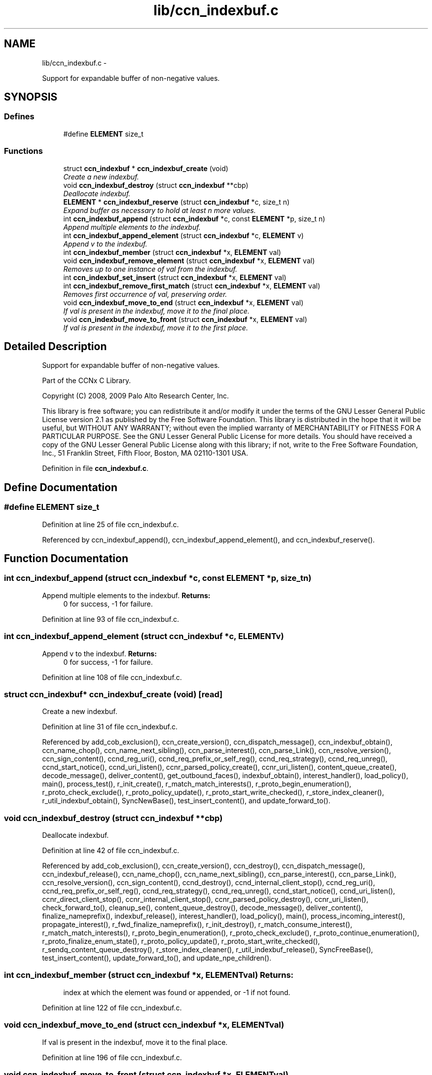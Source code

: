 .TH "lib/ccn_indexbuf.c" 3 "Tue Apr 1 2014" "Version 0.8.2" "Content-Centric Networking in C" \" -*- nroff -*-
.ad l
.nh
.SH NAME
lib/ccn_indexbuf.c \- 
.PP
Support for expandable buffer of non-negative values\&.  

.SH SYNOPSIS
.br
.PP
.SS "Defines"

.in +1c
.ti -1c
.RI "#define \fBELEMENT\fP   size_t"
.br
.in -1c
.SS "Functions"

.in +1c
.ti -1c
.RI "struct \fBccn_indexbuf\fP * \fBccn_indexbuf_create\fP (void)"
.br
.RI "\fICreate a new indexbuf\&. \fP"
.ti -1c
.RI "void \fBccn_indexbuf_destroy\fP (struct \fBccn_indexbuf\fP **cbp)"
.br
.RI "\fIDeallocate indexbuf\&. \fP"
.ti -1c
.RI "\fBELEMENT\fP * \fBccn_indexbuf_reserve\fP (struct \fBccn_indexbuf\fP *c, size_t n)"
.br
.RI "\fIExpand buffer as necessary to hold at least n more values\&. \fP"
.ti -1c
.RI "int \fBccn_indexbuf_append\fP (struct \fBccn_indexbuf\fP *c, const \fBELEMENT\fP *p, size_t n)"
.br
.RI "\fIAppend multiple elements to the indexbuf\&. \fP"
.ti -1c
.RI "int \fBccn_indexbuf_append_element\fP (struct \fBccn_indexbuf\fP *c, \fBELEMENT\fP v)"
.br
.RI "\fIAppend v to the indexbuf\&. \fP"
.ti -1c
.RI "int \fBccn_indexbuf_member\fP (struct \fBccn_indexbuf\fP *x, \fBELEMENT\fP val)"
.br
.ti -1c
.RI "void \fBccn_indexbuf_remove_element\fP (struct \fBccn_indexbuf\fP *x, \fBELEMENT\fP val)"
.br
.RI "\fIRemoves up to one instance of val from the indexbuf\&. \fP"
.ti -1c
.RI "int \fBccn_indexbuf_set_insert\fP (struct \fBccn_indexbuf\fP *x, \fBELEMENT\fP val)"
.br
.ti -1c
.RI "int \fBccn_indexbuf_remove_first_match\fP (struct \fBccn_indexbuf\fP *x, \fBELEMENT\fP val)"
.br
.RI "\fIRemoves first occurrence of val, preserving order\&. \fP"
.ti -1c
.RI "void \fBccn_indexbuf_move_to_end\fP (struct \fBccn_indexbuf\fP *x, \fBELEMENT\fP val)"
.br
.RI "\fIIf val is present in the indexbuf, move it to the final place\&. \fP"
.ti -1c
.RI "void \fBccn_indexbuf_move_to_front\fP (struct \fBccn_indexbuf\fP *x, \fBELEMENT\fP val)"
.br
.RI "\fIIf val is present in the indexbuf, move it to the first place\&. \fP"
.in -1c
.SH "Detailed Description"
.PP 
Support for expandable buffer of non-negative values\&. 

Part of the CCNx C Library\&.
.PP
Copyright (C) 2008, 2009 Palo Alto Research Center, Inc\&.
.PP
This library is free software; you can redistribute it and/or modify it under the terms of the GNU Lesser General Public License version 2\&.1 as published by the Free Software Foundation\&. This library is distributed in the hope that it will be useful, but WITHOUT ANY WARRANTY; without even the implied warranty of MERCHANTABILITY or FITNESS FOR A PARTICULAR PURPOSE\&. See the GNU Lesser General Public License for more details\&. You should have received a copy of the GNU Lesser General Public License along with this library; if not, write to the Free Software Foundation, Inc\&., 51 Franklin Street, Fifth Floor, Boston, MA 02110-1301 USA\&. 
.PP
Definition in file \fBccn_indexbuf\&.c\fP\&.
.SH "Define Documentation"
.PP 
.SS "#define \fBELEMENT\fP   size_t"
.PP
Definition at line 25 of file ccn_indexbuf\&.c\&.
.PP
Referenced by ccn_indexbuf_append(), ccn_indexbuf_append_element(), and ccn_indexbuf_reserve()\&.
.SH "Function Documentation"
.PP 
.SS "int \fBccn_indexbuf_append\fP (struct \fBccn_indexbuf\fP *c, const \fBELEMENT\fP *p, size_tn)"
.PP
Append multiple elements to the indexbuf\&. \fBReturns:\fP
.RS 4
0 for success, -1 for failure\&. 
.RE
.PP

.PP
Definition at line 93 of file ccn_indexbuf\&.c\&.
.SS "int \fBccn_indexbuf_append_element\fP (struct \fBccn_indexbuf\fP *c, \fBELEMENT\fPv)"
.PP
Append v to the indexbuf\&. \fBReturns:\fP
.RS 4
0 for success, -1 for failure\&. 
.RE
.PP

.PP
Definition at line 108 of file ccn_indexbuf\&.c\&.
.SS "struct \fBccn_indexbuf\fP* \fBccn_indexbuf_create\fP (void)\fC [read]\fP"
.PP
Create a new indexbuf\&. 
.PP
Definition at line 31 of file ccn_indexbuf\&.c\&.
.PP
Referenced by add_cob_exclusion(), ccn_create_version(), ccn_dispatch_message(), ccn_indexbuf_obtain(), ccn_name_chop(), ccn_name_next_sibling(), ccn_parse_interest(), ccn_parse_Link(), ccn_resolve_version(), ccn_sign_content(), ccnd_reg_uri(), ccnd_req_prefix_or_self_reg(), ccnd_req_strategy(), ccnd_req_unreg(), ccnd_start_notice(), ccnd_uri_listen(), ccnr_parsed_policy_create(), ccnr_uri_listen(), content_queue_create(), decode_message(), deliver_content(), get_outbound_faces(), indexbuf_obtain(), interest_handler(), load_policy(), main(), process_test(), r_init_create(), r_match_match_interests(), r_proto_begin_enumeration(), r_proto_check_exclude(), r_proto_policy_update(), r_proto_start_write_checked(), r_store_index_cleaner(), r_util_indexbuf_obtain(), SyncNewBase(), test_insert_content(), and update_forward_to()\&.
.SS "void \fBccn_indexbuf_destroy\fP (struct \fBccn_indexbuf\fP **cbp)"
.PP
Deallocate indexbuf\&. 
.PP
Definition at line 42 of file ccn_indexbuf\&.c\&.
.PP
Referenced by add_cob_exclusion(), ccn_create_version(), ccn_destroy(), ccn_dispatch_message(), ccn_indexbuf_release(), ccn_name_chop(), ccn_name_next_sibling(), ccn_parse_interest(), ccn_parse_Link(), ccn_resolve_version(), ccn_sign_content(), ccnd_destroy(), ccnd_internal_client_stop(), ccnd_reg_uri(), ccnd_req_prefix_or_self_reg(), ccnd_req_strategy(), ccnd_req_unreg(), ccnd_start_notice(), ccnd_uri_listen(), ccnr_direct_client_stop(), ccnr_internal_client_stop(), ccnr_parsed_policy_destroy(), ccnr_uri_listen(), check_forward_to(), cleanup_se(), content_queue_destroy(), decode_message(), deliver_content(), finalize_nameprefix(), indexbuf_release(), interest_handler(), load_policy(), main(), process_incoming_interest(), propagate_interest(), r_fwd_finalize_nameprefix(), r_init_destroy(), r_match_consume_interest(), r_match_match_interests(), r_proto_begin_enumeration(), r_proto_check_exclude(), r_proto_continue_enumeration(), r_proto_finalize_enum_state(), r_proto_policy_update(), r_proto_start_write_checked(), r_sendq_content_queue_destroy(), r_store_index_cleaner(), r_util_indexbuf_release(), SyncFreeBase(), test_insert_content(), update_forward_to(), and update_npe_children()\&.
.SS "int \fBccn_indexbuf_member\fP (struct \fBccn_indexbuf\fP *x, \fBELEMENT\fPval)"\fBReturns:\fP
.RS 4
index at which the element was found or appended, or -1 if not found\&. 
.RE
.PP

.PP
Definition at line 122 of file ccn_indexbuf\&.c\&.
.SS "void \fBccn_indexbuf_move_to_end\fP (struct \fBccn_indexbuf\fP *x, \fBELEMENT\fPval)"
.PP
If val is present in the indexbuf, move it to the final place\&. 
.PP
Definition at line 196 of file ccn_indexbuf\&.c\&.
.SS "void \fBccn_indexbuf_move_to_front\fP (struct \fBccn_indexbuf\fP *x, \fBELEMENT\fPval)"
.PP
If val is present in the indexbuf, move it to the first place\&. 
.PP
Definition at line 217 of file ccn_indexbuf\&.c\&.
.SS "void \fBccn_indexbuf_remove_element\fP (struct \fBccn_indexbuf\fP *x, \fBELEMENT\fPval)"
.PP
Removes up to one instance of val from the indexbuf\&. Order of elements not preserved\&. 
.PP
Definition at line 138 of file ccn_indexbuf\&.c\&.
.SS "int \fBccn_indexbuf_remove_first_match\fP (struct \fBccn_indexbuf\fP *x, \fBELEMENT\fPval)"
.PP
Removes first occurrence of val, preserving order\&. \fBReturns:\fP
.RS 4
index at which the element was found, or -1 if the element was not found\&. 
.RE
.PP

.PP
Definition at line 173 of file ccn_indexbuf\&.c\&.
.SS "\fBELEMENT\fP* \fBccn_indexbuf_reserve\fP (struct \fBccn_indexbuf\fP *c, size_tn)"
.PP
Expand buffer as necessary to hold at least n more values\&. \fBReturns:\fP
.RS 4
pointer to reserved space 
.RE
.PP

.PP
Definition at line 59 of file ccn_indexbuf\&.c\&.
.PP
Referenced by ccn_indexbuf_append(), and ccn_indexbuf_append_element()\&.
.SS "int \fBccn_indexbuf_set_insert\fP (struct \fBccn_indexbuf\fP *x, \fBELEMENT\fPval)"\fBReturns:\fP
.RS 4
index at which the element was found or appended, or -1 in case of error\&. 
.RE
.PP

.PP
Definition at line 154 of file ccn_indexbuf\&.c\&.
.SH "Author"
.PP 
Generated automatically by Doxygen for Content-Centric Networking in C from the source code\&.
